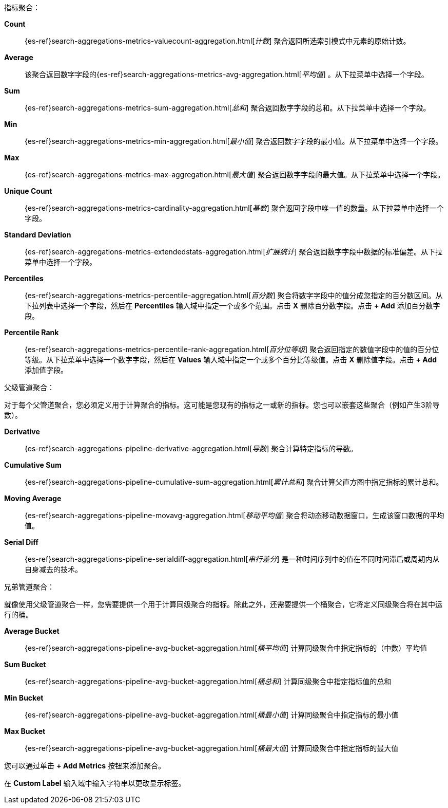 指标聚合：

*Count*:: {es-ref}search-aggregations-metrics-valuecount-aggregation.html[_计数_] 聚合返回所选索引模式中元素的原始计数。
*Average*:: 该聚合返回数字字段的&#8203;{es-ref}search-aggregations-metrics-avg-aggregation.html[_平均值_] 。从下拉菜单中选择一个字段。
*Sum*:: {es-ref}search-aggregations-metrics-sum-aggregation.html[_总和_] 聚合返回数字字段的总和。从下拉菜单中选择一个字段。
*Min*:: {es-ref}search-aggregations-metrics-min-aggregation.html[_最小值_] 聚合返回数字字段的最小值。从下拉菜单中选择一个字段。
*Max*:: {es-ref}search-aggregations-metrics-max-aggregation.html[_最大值_] 聚合返回数字字段的最大值。从下拉菜单中选择一个字段。
*Unique Count*:: {es-ref}search-aggregations-metrics-cardinality-aggregation.html[_基数_] 聚合返回字段中唯一值的数量。从下拉菜单中选择一个字段。
*Standard Deviation*:: {es-ref}search-aggregations-metrics-extendedstats-aggregation.html[_扩展统计_]
聚合返回数字字段中数据的标准偏差。从下拉菜单中选择一个字段。
*Percentiles*:: {es-ref}search-aggregations-metrics-percentile-aggregation.html[_百分数_] 聚合将数字字段中的值分成您指定的百分数区间。从下拉列表中选择一个字段，然后在 *Percentiles* 输入域中指定一个或多个范围。点击 *X* 删除百分数字段。点击 *+ Add* 添加百分数字段。
*Percentile Rank*:: {es-ref}search-aggregations-metrics-percentile-rank-aggregation.html[_百分位等级_]
聚合返回指定的数值字段中的值的百分位等级。从下拉菜单中选择一个数字字段，然后在 *Values* 输入域中指定一个或多个百分比等级值。点击 *X* 删除值字段。点击 *+ Add* 添加值字段。

父级管道聚合：

对于每个父管道聚合，您必须定义用于计算聚合的指标。这可能是您现有的指标之一或新的指标。您也可以嵌套这些聚合（例如产生3阶导数）。

*Derivative*:: {es-ref}search-aggregations-pipeline-derivative-aggregation.html[_导数_] 聚合计算特定指标的导数。
*Cumulative Sum*:: {es-ref}search-aggregations-pipeline-cumulative-sum-aggregation.html[_累计总和_] 聚合计算父直方图中指定指标的累计总和。
*Moving Average*:: {es-ref}search-aggregations-pipeline-movavg-aggregation.html[_移动平均值_] 聚合将动态移动数据窗口，生成该窗口数据的平均值。
*Serial Diff*:: {es-ref}search-aggregations-pipeline-serialdiff-aggregation.html[_串行差分_] 是一种时间序列中的值在不同时间滞后或周期内从自身减去的技术。

兄弟管道聚合：

就像使用父级管道聚合一样，您需要提供一个用于计算同级聚合的指标。除此之外，还需要提供一个桶聚合，它将定义同级聚合将在其中运行的桶。

*Average Bucket*:: {es-ref}search-aggregations-pipeline-avg-bucket-aggregation.html[_桶平均值_] 
计算同级聚合中指定指标的（中数）平均值
*Sum Bucket*:: {es-ref}search-aggregations-pipeline-avg-bucket-aggregation.html[_桶总和_] 
计算同级聚合中指定指标值的总和
*Min Bucket*:: {es-ref}search-aggregations-pipeline-avg-bucket-aggregation.html[_桶最小值_] 
计算同级聚合中指定指标的最小值
*Max Bucket*:: {es-ref}search-aggregations-pipeline-avg-bucket-aggregation.html[_桶最大值_] 
计算同级聚合中指定指标的最大值

您可以通过单击 *+ Add Metrics* 按钮来添加聚合。

在 *Custom Label* 输入域中输入字符串以更改显示标签。
